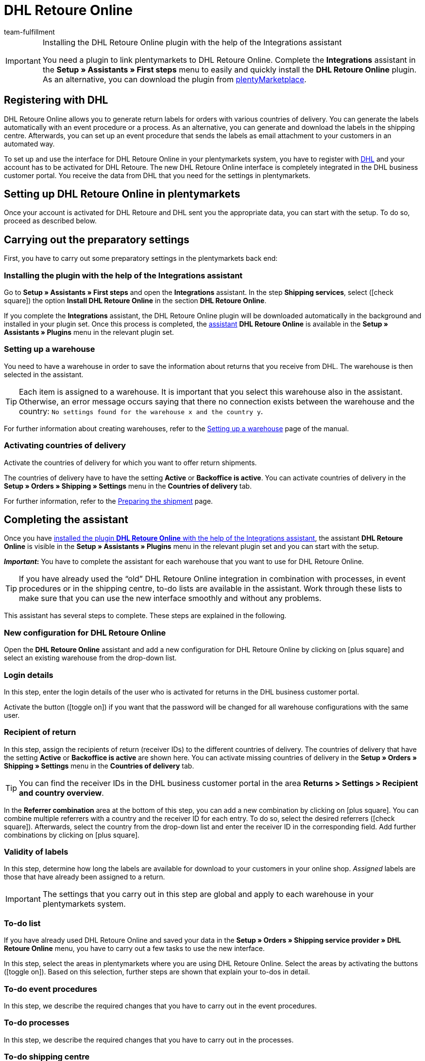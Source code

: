 = DHL Retoure Online
:keywords: DHL Retoure Online, DHL Retoure, register returns with, register return, register DHL returns, DHL Retoure plugin, DHL return label
:description: Learn how to set up the “DHL Retoure Online” plugin in plentymarkets.
:id: QDSZAQP
:author: team-fulfillment

[IMPORTANT]
.Installing the DHL Retoure Online plugin with the help of the Integrations assistant
====
You need a plugin to link plentymarkets to DHL Retoure Online. Complete the *Integrations* assistant in the *Setup » Assistants » First steps* menu to easily and quickly install the *DHL Retoure Online* plugin. +
As an alternative, you can download the plugin from link:https://marketplace.plentymarkets.com/en/dhlretoureonline_6714[plentyMarketplace^].
====

[#register-with-dhl]
== Registering with DHL

DHL Retoure Online allows you to generate return labels for orders with various countries of delivery. You can generate the labels automatically with an event procedure or a process. As an alternative, you can generate and download the labels in the shipping centre. Afterwards, you can set up an event procedure that sends the labels as email attachment to your customers in an automated way.

To set up and use the interface for DHL Retoure Online in your plentymarkets system, you have to register with link:https://www.dhl.de/en/geschaeftskunden/paket/versandsoftware/dhl-geschaeftskundenportal-anmeldung.html[DHL^] and your account has to be activated for DHL Retoure. The new DHL Retoure Online interface is completely integrated in the DHL business customer portal. You receive the data from DHL that you need for the settings in plentymarkets.

[#set-up-dhl-retoure-online]
== Setting up DHL Retoure Online in plentymarkets

Once your account is activated for DHL Retoure and DHL sent you the appropriate data, you can start with the setup. To do so, proceed as described below.

[#preparatory-settings]
== Carrying out the preparatory settings

First, you have to carry out some preparatory settings in the plentymarkets back end:

[#install-plugin]
=== Installing the plugin with the help of the Integrations assistant

Go to *Setup » Assistants » First steps* and open the *Integrations* assistant. In the step *Shipping services*, select (icon:check-square[role="blue"]) the option *Install DHL Retoure Online* in the section *DHL Retoure Online*.

If you complete the *Integrations* assistant, the DHL Retoure Online plugin will be downloaded automatically in the background and installed in your plugin set. Once this process is completed, the <<#complete-assistant, assistant>> *DHL Retoure Online* is available in the *Setup » Assistants » Plugins* menu in the relevant plugin set.

[#set-up-warehouse]
=== Setting up a warehouse

You need to have a warehouse in order to save the information about returns that you receive from DHL. The warehouse is then selected in the assistant.

[TIP]
Each item is assigned to a warehouse. It is important that you select this warehouse also in the assistant. Otherwise, an error message occurs saying that there no connection exists between the warehouse and the country: `No settings found for the warehouse x and the country y`.

For further information about creating warehouses, refer to the xref:stock-management:setting-up-a-warehouse.adoc#[Setting up a warehouse] page of the manual.

[#activate-countries-of-delivery]
=== Activating countries of delivery

Activate the countries of delivery for which you want to offer return shipments.

The countries of delivery have to have the setting *Active* or *Backoffice is active*. You can activate countries of delivery in the *Setup » Orders » Shipping » Settings* menu in the *Countries of delivery* tab.

For further information, refer to the xref:fulfilment:preparing-the-shipment.adoc#100[Preparing the shipment] page.

[#complete-assistant]
== Completing the assistant

Once you have <<#install-plugin, installed the plugin *DHL Retoure Online* with the help of the Integrations assistant>>, the assistant *DHL Retoure Online* is visible in the *Setup » Assistants » Plugins* menu in the relevant plugin set and you can start with the setup.

*_Important_:* You have to complete the assistant for each warehouse that you want to use for DHL Retoure Online.

[TIP]
If you have already used the “old” DHL Retoure Online integration in combination with processes, in event procedures or in the shipping centre, to-do lists are available in the assistant. Work through these lists to make sure that you can use the new interface smoothly and without any problems.

This assistant has several steps to complete. These steps are explained in the following.

[#new-configuration]
=== New configuration for DHL Retoure Online

Open the *DHL Retoure Online* assistant and add a new configuration for DHL Retoure Online by clicking on icon:plus-square[role="green"] and select an existing warehouse from the drop-down list.

[#login-details]
=== Login details

In this step, enter the login details of the user who is activated for returns in the DHL business customer portal.

Activate the button (icon:toggle_on[set=material, role=skyBlue]) if you want that the password will be changed for all warehouse configurations with the same user.

[#recipient-return]
=== Recipient of return

In this step, assign the recipients of return (receiver IDs) to the different countries of delivery. The countries of delivery that have the setting *Active* or *Backoffice is active* are shown here. You can activate missing countries of delivery in the *Setup » Orders » Shipping » Settings* menu in the *Countries of delivery* tab.

[TIP]
You can find the receiver IDs in the DHL business customer portal in the area *Returns > Settings > Recipient and country overview*.

In the *Referrer combination* area at the bottom of this step, you can add a new combination by clicking on icon:plus-square[role="green"]. You can combine multiple referrers with a country and the receiver ID for each entry. To do so, select the desired referrers (icon:check-square[role="blue"]). Afterwards, select the country from the drop-down list and enter the receiver ID in the corresponding field. Add further combinations by clicking on icon:plus-square[role="green"].

[#validity-labels]
=== Validity of labels

In this step, determine how long the labels are available for download to your customers in your online shop. _Assigned_ labels are those that have already been assigned to a return.

[IMPORTANT]
The settings that you carry out in this step are global and apply to each warehouse in your plentymarkets system.

[#to-do-lists]
=== To-do list

If you have already used DHL Retoure Online and saved your data in the *Setup » Orders » Shipping service provider » DHL Retoure Online* menu, you have to carry out a few tasks to use the new interface.

In this step, select the areas in plentymarkets where you are using DHL Retoure Online. Select the areas by activating the buttons (icon:toggle_on[set=material, role=skyBlue]). Based on this selection, further steps are shown that explain your to-dos in detail.

[#to-do-event-procedures]
=== To-do event procedures

In this step, we describe the required changes that you have to carry out in the event procedures.

[#to-do-processes]
=== To-do processes

In this step, we describe the required changes that you have to carry out in the processes.

[#to-do-shipping-centre]
=== To-do shipping centre

In this step, we describe the required changes that you have to carry out in the shipping centre.

[#summary]
=== Summary

In this step, a summary of all entries that you made in the single steps is listed. You can check the settings, adjust them in the single steps, if needed, and complete the assistant afterwards.

[#completed-assistant]
[discrete]
=== Completed *DHL Retoure Online* assistant

[.collapseBox]
.Which data is shown when the *DHL Retoure Online* assistant has been completed?
--

When you completed the *DHL Retoure Online* assistant and open it again, the following information is displayed:

* In the tile view:

** Warehouse name
** User name

* In the table overview:

** Warehouse name
** User name

--

[#options-generate-return-labels]
== Generating return labels

You have the following options to generate return labels and register the return with DHL Retoure Online:

* *Generate DHL Retoure Online label* +
Registers the return with DHL Retoure Online. One label per order is generated, regardless of the number of packages.

* *Generate DHL Retoure Online label (1 label per package / 1 file)* +
Registers the return with DHL Retoure Online. One label per package is generated. If multiple packages are available, _one PDF file that contains all return labels_ is generated. +
*_Example:_* In a return order with 3 packages, one PDF is generated for each package that each contains _all 3_ return labels. +
icon:exclamation-triangle[role="red"] In this case, note that you have to print the PDF file with the return labels only once and not three times.

* *Generate DHL Retoure Online label (1 label per package / multiple files)* +
Registers the return with DHL Retoure Online. One label per package is generated. If multiple packages are available, one PDF file per return label is generated.

You can select the options mentioned above in the following areas of the plentymarkets back end:

* in the procedure group *Plugins* of the event procedures
* as *Return type* in the procedure *Return label* in the processes
* in the *Return* tab of the shipping centre

[#international-returns]
=== International returns

It is possible to generate DHL Retoure Online labels not only for returns from Germany, but also for returns from Switzerland. The CN23 form is added as PDF file when the return is registered.

Furthermore, you can generate DHL enclosed return labels for international returns in the processes and in the event procedures:

* In the processes, use the option *DHL Retoure enclosed label international*.
* In the event procedures, select the procedure *Generate DHL Retoure enclosed label international*.

[#e-mail-qr-code]
== Adding a mobile return code to the email template

Insert the variable `DHL Retoure Online QR code` in your email templates to send your customers a QR code within the email. If your customers want to send back an item, they have to show the QR code on their smartphone to one of the employees in the post office and they will print the return label and attach it to the parcel.

Thus, your customers do no longer need a printer at home and you do no longer have to send the return label attached as PDF.


[tabs]
====

Way of proceeding with the new EmailBuilder::
+
--
Create the email template in the *CRM » EmailBuilder* menu. Insert the variable `DHL Retoure Online QR code`. The QR code is shown as an URL in the email of your customers. After clicking on the URL, the QR code appears in a separate window on the smartphone that can be shown to the employees in the post office.

For further information about how to create email templates, refer to the xref:crm:emailbuilder-testphase.adoc#[EmailBuilder] page.
--

Way of proceeding via the “old” templates at the client::
+
--
Create the email template in the *Setup » Client » [Select client] » Email » Templates* menu.

* In an email template of the type *Plain text*, the link to the QR code is displayed that your customer can click. To do so, insert the template variable `$DHLRetoureOnlineQRCodeURL` directly in the text.

* In an email template of the type *HTML-formatted text*, the QR code is displayed as an image. To do so, insert an image and enter the template variable `$DHLRetoureOnlineQRCodeURL` as an URL in the image properties in the tabs *Image info* and *Link*.

For further information about how to create email templates, refer to the xref:crm:sending-emails.adoc#1200[Emails] page.
--

====
